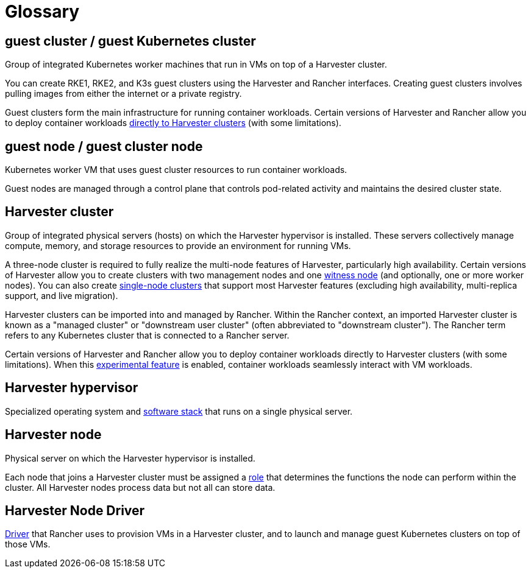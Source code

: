 = Glossary

== *guest cluster* / *guest Kubernetes cluster*

Group of integrated Kubernetes worker machines that run in VMs on top of a Harvester cluster.

You can create RKE1, RKE2, and K3s guest clusters using the Harvester and Rancher interfaces. Creating guest clusters involves pulling images from either the internet or a private registry.

Guest clusters form the main infrastructure for running container workloads. Certain versions of Harvester and Rancher allow you to deploy container workloads xref:../rancher/rancher-integration.adoc#_harvester_baremetal_container_workload_support_experimental[directly to Harvester clusters] (with some limitations).

== *guest node* / *guest cluster node*

Kubernetes worker VM that uses guest cluster resources to run container workloads.

Guest nodes are managed through a control plane that controls pod-related activity and maintains the desired cluster state.

== *Harvester cluster*

Group of integrated physical servers (hosts) on which the Harvester hypervisor is installed. These servers collectively manage compute, memory, and storage resources to provide an environment for running VMs.

A three-node cluster is required to fully realize the multi-node features of Harvester, particularly high availability. Certain versions of Harvester allow you to create clusters with two management nodes and one xref:../advanced/witness.adoc[witness node] (and optionally, one or more worker nodes). You can also create xref:../advanced/singlenodeclusters.adoc[single-node clusters] that support most Harvester features (excluding high availability, multi-replica support, and live migration).

Harvester clusters can be imported into and managed by Rancher. Within the Rancher context, an imported Harvester cluster is known as a "managed cluster" or "downstream user cluster" (often abbreviated to "downstream cluster"). The Rancher term refers to any Kubernetes cluster that is connected to a Rancher server.

Certain versions of Harvester and Rancher allow you to deploy container workloads directly to Harvester clusters (with some limitations). When this xref:../rancher/rancher-integration.adoc#_harvester_baremetal_container_workload_support_experimental[experimental feature] is enabled, container workloads seamlessly interact with VM workloads.

== *Harvester hypervisor*

Specialized operating system and xref:../index.adoc#_harvester_architecture[software stack] that runs on a single physical server.

== *Harvester node*

Physical server on which the Harvester hypervisor is installed.

Each node that joins a Harvester cluster must be assigned a xref:../host/host.adoc#_role_management[role] that determines the functions the node can perform within the cluster. All Harvester nodes process data but not all can store data.

== *Harvester Node Driver*

xref:../rancher/node/node-driver.adoc[Driver] that Rancher uses to provision VMs in a Harvester cluster, and to launch and manage guest Kubernetes clusters on top of those VMs.
